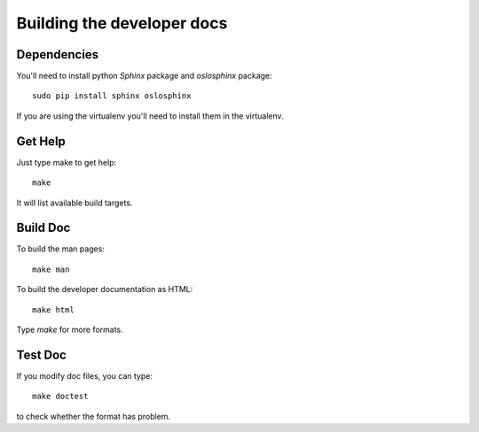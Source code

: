===========================
Building the developer docs
===========================

Dependencies
============

You'll need to install python *Sphinx* package and *oslosphinx*
package:

::

   sudo pip install sphinx oslosphinx

If you are using the virtualenv you'll need to install them in the
virtualenv.

Get Help
========

Just type make to get help:

::

   make

It will list available build targets.

Build Doc
=========

To build the man pages:

::

   make man

To build the developer documentation as HTML:

::

   make html

Type *make* for more formats.

Test Doc
========

If you modify doc files, you can type:

::

   make doctest

to check whether the format has problem.
